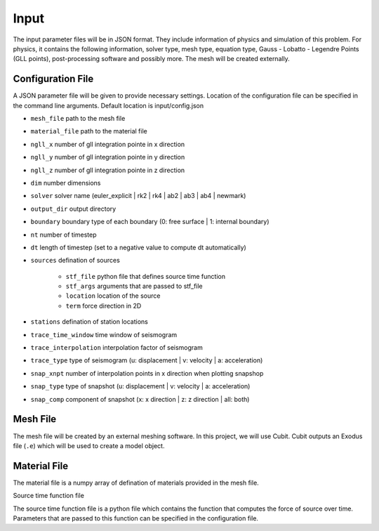 Input
-----

The input parameter files will be in JSON format. They include
information of physics and simulation of this problem. For physics, it
contains the following information, solver type, mesh type, equation
type, Gauss - Lobatto - Legendre Points (GLL points), post-processing
software and possibly more. The mesh will be created externally.

Configuration File
^^^^^^^^^^^^^^^^^^

A JSON parameter file will be given to provide necessary settings.
Location of the configuration file can be specified in the command line arguments. Default location is input/config.json

- ``mesh_file`` path to the mesh file

- ``material_file`` path to the material file

- ``ngll_x`` number of gll integration pointe in x direction

- ``ngll_y`` number of gll integration pointe in y direction

- ``ngll_z`` number of gll integration pointe in z direction

- ``dim`` number dimensions

- ``solver`` solver name (euler_explicit | rk2 | rk4 | ab2 | ab3 | ab4 | newmark)

- ``output_dir`` output directory

- ``boundary`` boundary type of each boundary (0: free surface | 1: internal boundary)

- ``nt`` number of timestep

- ``dt`` length of timestep (set to a negative value to compute dt automatically)

- ``sources`` defination of sources

    - ``stf_file`` python file that defines source time function

    - ``stf_args`` arguments that are passed to stf_file

    - ``location`` location of the source

    - ``term`` force direction in 2D

- ``stations`` defination of station locations

- ``trace_time_window`` time window of seismogram

- ``trace_interpolation`` interpolation factor of seismogram

- ``trace_type`` type of seismogram (u: displacement | v: velocity | a: acceleration)

- ``snap_xnpt`` number of interpolation points in x direction when plotting snapshop

- ``snap_type`` type of snapshot (u: displacement | v: velocity | a: acceleration)

- ``snap_comp`` component of snapshot (x: x direction | z: z direction | all: both)

Mesh File
^^^^^^^^^

The mesh file will be created by an external meshing software. In this
project, we will use Cubit. Cubit outputs an Exodus file (``.e``) which
will be used to create a model object.

Material File
^^^^^^^^^^^^^

The material file is a numpy array of defination of materials provided in the mesh file.

Source time function file

The source time function file is a python file which contains the function that computes the force of source over time.
Parameters that are passed to this function can be specified in the configuration file.